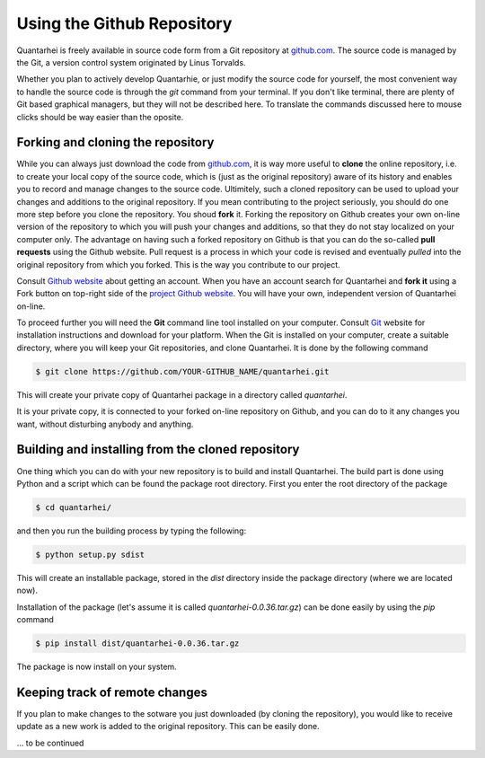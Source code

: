Using the Github Repository
===========================

Quantarhei is freely available in source code form from a Git repository at
github.com_. The source code is managed by the Git, a version control system
originated by Linus Torvalds. 

Whether you plan to actively develop Quantarhie, or just modify the source
code for yourself, the most convenient way to handle the source code
is through the `git` command from your terminal. If you don't like terminal,
there are plenty of Git based graphical managers, but they will not be described
here. To translate the commands discussed here to mouse clicks should be
way easier than the oposite.


Forking and cloning the repository
----------------------------------

While you can always just download the code from `github.com`_, it is way more
useful to **clone** the online repository, i.e. to create your local copy 
of the source code, which is (just as the original repository) aware of its
history and enables you to record and manage changes to the source code.
Ultimitely, such a cloned repository can be used to upload your changes and
additions to the original repository. If you mean contributing to the project
seriously, you should do one more step before you clone the repository. You
shoud **fork** it. Forking the repository on Github creates your own on-line
version of the repository to which you will push your changes and additions,
so that they do not stay localized on your computer only. The advantage on
having such a forked repository on Github is that you can do the so-called
**pull requests** using the Github website. Pull request is a process in which
your code is revised and eventually *pulled* into the original repository
from which you forked. This is the way you contribute to our project.

Consult `Github website`_ about getting an account. When you have an account
search for Quantarhei and **fork it** using a Fork button on top-right side
of the `project Github website`_. You will have your own, independent version
of Quantarhei on-line.

To proceed further you will need the **Git** command line tool installed on
your computer.
Consult `Git`_ website for installation instructions and download for your
platform. When the Git is installed on your computer, create a suitable
directory, where you will keep your Git repositories, and clone Quantarhei.
It is done by the following command

.. code:: bash

    $ git clone https://github.com/YOUR-GITHUB_NAME/quantarhei.git 

This will create your private copy of Quantarhei package in a directory called
`quantarhei`. 

It is your private copy, it is connected to your forked on-line repository on
Github, and you can do to it any changes you want, without disturbing anybody
and anything.

Building and installing from the cloned repository
--------------------------------------------------

One thing which you can do with your new repository is to build and install
Quantarhei. The build part is done using Python and a script which can be 
found the package root directory. First you enter the root directory of the 
package

.. code:: bash

    $ cd quantarhei/
    
and then you run the building process by typing the following:

.. code:: bash

    $ python setup.py sdist
    
This will create an installable package, stored in the `dist` directory inside
the package directory (where we are located now).

Installation of the package (let's assume it is called
`quantarhei-0.0.36.tar.gz`) can be done easily by using the `pip`
command

.. code:: bash

    $ pip install dist/quantarhei-0.0.36.tar.gz
    
The package is now install on your system.



Keeping track of remote changes
-------------------------------

If you plan to make changes to the sotware you just downloaded (by cloning the
repository), you would like to receive update as a new work is added to the 
original repository. This can be easily done.

\... to be continued


.. _`github.com`: https://github.com/tmancal74/quantarhei
.. _`Git`: https://git-scm.com
.. _`Github website`: http://github.com
.. _`project Github website`: https://github.com/tmancal74/quantarhei
